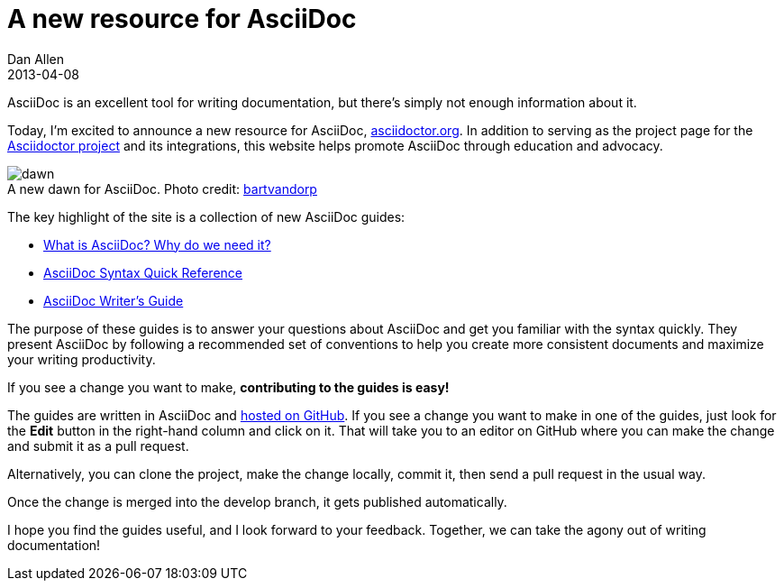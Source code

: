 = A new resource for AsciiDoc
Dan Allen
2013-04-08
:awestruct-tags: [announcement, website]

AsciiDoc is an excellent tool for writing documentation, but there's simply not enough information about it.

Today, I'm excited to announce a new resource for AsciiDoc, http://asciidoctor.org[asciidoctor.org].
In addition to serving as the project page for the http://github.com/asciidoctor[Asciidoctor project] and its integrations, this website helps promote AsciiDoc through education and advocacy.

[role="feature right", caption=""]
.A new dawn for AsciiDoc. [credit]#Photo credit: http://www.flickr.com/photos/bartvandorp/8593385822[bartvandorp]#
image::dawn.jpg[]

The key highlight of the site is a collection of new AsciiDoc guides:

- link:/docs/what-is-asciidoc-why-use-it/[What is AsciiDoc? Why do we need it?]
- link:/docs/asciidoc-quick-reference/[AsciiDoc Syntax Quick Reference]
- link:/docs/asciidoc-writers-guide/[AsciiDoc Writer's Guide]

The purpose of these guides is to answer your questions about AsciiDoc and get you familiar with the syntax quickly.
They present AsciiDoc by following a recommended set of conventions to help you create more consistent documents and maximize your writing productivity.

If you see a change you want to make, *contributing to the guides is easy!*

The guides are written in AsciiDoc and https://github.com/asciidoctor/asciidoctor.github.com[hosted on GitHub].
If you see a change you want to make in one of the guides, just look for the *Edit* button in the right-hand column and click on it.
That will take you to an editor on GitHub where you can make the change and submit it as a pull request.

Alternatively, you can clone the project, make the change locally, commit it, then send a pull request in the usual way.

Once the change is merged into the +develop+ branch, it gets published automatically.

I hope you find the guides useful, and I look forward to your feedback.
Together, we can take the agony out of writing documentation!
